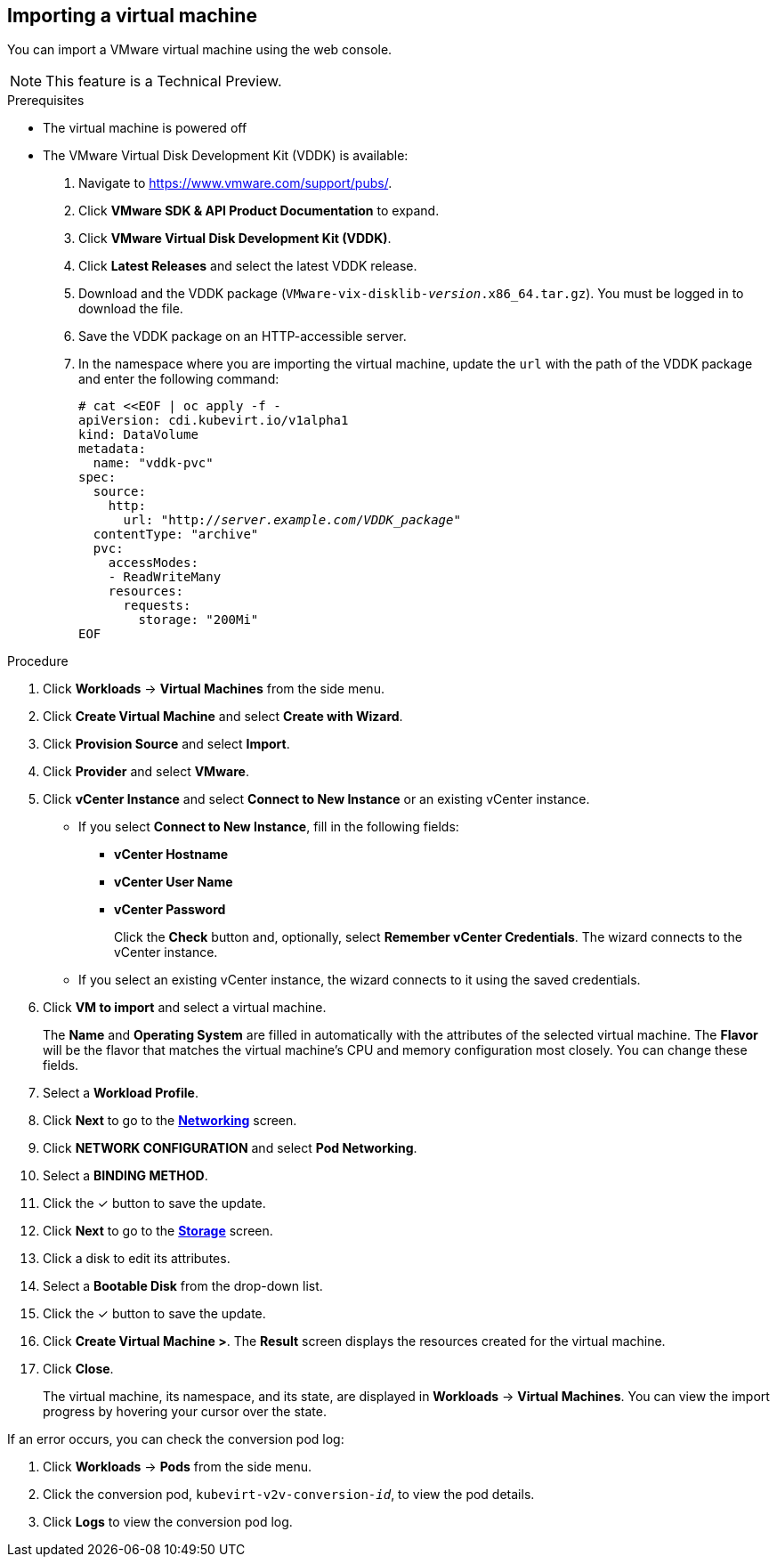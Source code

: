 // Module included in the following assemblies:
//
// * cnv_users_guide/cnv_users_guide.adoc
[[cnv-importing-vm-wizard-web]]
== Importing a virtual machine

You can import a VMware virtual machine using the web console.

[NOTE]
====
This feature is a Technical Preview.
====

.Prerequisites

* The virtual machine is powered off
* The VMware Virtual Disk Development Kit (VDDK) is available:

. Navigate to link:https://www.vmware.com/support/pubs/[].
. Click *VMware SDK & API Product Documentation* to expand.
. Click *VMware Virtual Disk Development Kit (VDDK)*.
. Click *Latest Releases* and select the latest VDDK release.
. Download and the VDDK package (`VMware-vix-disklib-_version_.x86_64.tar.gz`). You must be logged in to download the file.
. Save the VDDK package on an HTTP-accessible server.
. In the namespace where you are importing the virtual machine, update the `url` with the path of the VDDK package and enter the following command:
+
[options="nowrap" subs="+quotes,verbatim"]
----
# cat <<EOF | oc apply -f -
apiVersion: cdi.kubevirt.io/v1alpha1
kind: DataVolume
metadata:
  name: "vddk-pvc"
spec:
  source:
    http:
      url: "http://_server.example.com_/_VDDK_package_"
  contentType: "archive"
  pvc:
    accessModes:
    - ReadWriteMany
    resources:
      requests:
        storage: "200Mi"
EOF
----

.Procedure

. Click *Workloads* -> *Virtual Machines* from the side menu.
. Click *Create Virtual Machine* and select *Create with Wizard*.
. Click *Provision Source* and select *Import*.
. Click *Provider* and select *VMware*.
. Click *vCenter Instance* and select *Connect to New Instance* or an existing vCenter instance.
+
* If you select *Connect to New Instance*, fill in the following fields:

** *vCenter Hostname*
** *vCenter User Name*
** *vCenter Password*
+
Click the *Check* button and, optionally, select *Remember vCenter Credentials*. The wizard connects to the vCenter instance.
+
* If you select an existing vCenter instance, the wizard connects to it using the saved credentials.

. Click *VM to import* and select a virtual machine.
+
The *Name* and *Operating System* are filled in automatically with the attributes of the selected virtual machine. The *Flavor* will be the flavor that matches the virtual machine's CPU and memory configuration most closely. You can change these fields.

. Select a *Workload Profile*.
. Click *Next* to go to the xref:cnv-networking-wizard-fields-web[*Networking*] screen.
. Click *NETWORK CONFIGURATION* and select *Pod Networking*.
. Select a *BINDING METHOD*.
. Click the &#10003; button to save the update.
. Click *Next* to go to the xref:cnv-storage-wizard-fields-web[*Storage*] screen.
. Click a disk to edit its attributes.
. Select a *Bootable Disk* from the drop-down list.
. Click the &#10003; button to save the update.
. Click *Create Virtual Machine >*. The *Result* screen displays the resources created for the virtual machine.
. Click *Close*.
+
The virtual machine, its namespace, and its state, are displayed in *Workloads* -> *Virtual Machines*. You can view the import progress by hovering your cursor over the state.

If an error occurs, you can check the conversion pod log:

. Click *Workloads* -> *Pods* from the side menu.
. Click the conversion pod, `kubevirt-v2v-conversion-_id_`, to view the pod details.
. Click *Logs* to view the conversion pod log.
